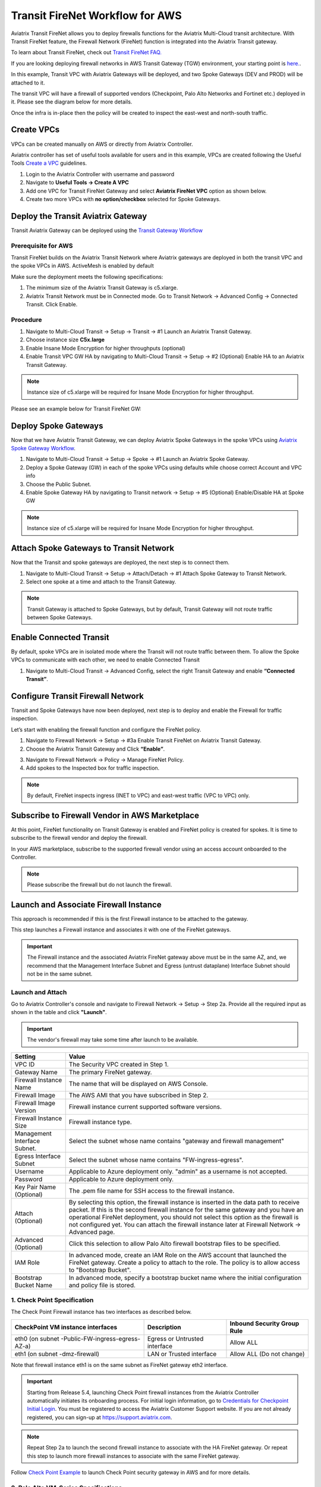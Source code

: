 .. meta::
  :description: Firewall Network Workflow
  :keywords: AWS Transit Gateway, AWS TGW, TGW orchestrator, Aviatrix Transit network, Transit DMZ, Egress, Firewall, Firewall Network, FireNet


=========================================================
Transit FireNet Workflow for AWS
=========================================================

Aviatrix Transit FireNet allows you to deploy firewalls functions for the Aviatrix Multi-Cloud transit architecture. With Transit FireNet feature, the Firewall Network (FireNet) function is integrated into the Aviatrix Transit gateway.

To learn about Transit FireNet, check out `Transit FireNet FAQ. <https://docs.aviatrix.com/HowTos/transit_firenet_faq.html>`_

If you are looking deploying firewall networks in AWS Transit Gateway (TGW) environment, your starting point is `here. <https://docs.aviatrix.com/HowTos/firewall_network_workflow.html>`_.

In this example, Transit VPC with Aviatrix Gateways will be deployed, and two Spoke Gateways (DEV and PROD) will be attached to it.

The transit VPC will have a firewall of supported vendors (Checkpoint, Palo Alto Networks and Fortinet etc.) deployed in it. Please see the diagram below for more details.

Once the infra is in-place then the policy will be created to inspect the east-west and north-south traffic.

|avx_tr_firenet_topology|

Create VPCs
*************

VPCs can be created manually on AWS or directly from Aviatrix Controller.

Aviatrix controller has set of useful tools available for users and in this example, VPCs are created following the Useful Tools `Create a VPC <https://docs.aviatrix.com/HowTos/create_vpc.html>`_ guidelines.

1.	Login to the Aviatrix Controller with username and password
#.	Navigate to **Useful Tools -> Create A VPC**
#.	Add one VPC for Transit FireNet Gateway and select **Aviatrix FireNet VPC** option as shown below.
#.  Create two more VPCs with **no option/checkbox** selected for Spoke Gateways.

|create_vpc|

Deploy the Transit Aviatrix Gateway
************************************

Transit Aviatrix Gateway can be deployed using the `Transit Gateway Workflow <https://docs.aviatrix.com/HowTos/transitvpc_workflow.html#launch-a-transit-gateway>`_

Prerequisite for AWS
~~~~~~~~~~~~~~~~~~~~~

Transit FireNet builds on the Aviatrix Transit Network where Aviatrix gateways are deployed in both the transit VPC and the spoke VPCs in AWS. ActiveMesh is enabled by default

Make sure the deployment meets the following specifications:

1.	The minimum size of the Aviatrix Transit Gateway is c5.xlarge.
#.	Aviatrix Transit Network must be in Connected mode. Go to Transit Network -> Advanced Config -> Connected Transit. Click Enable.

Procedure
~~~~~~~~~~

1.	Navigate to Multi-Cloud Transit -> Setup -> Transit -> #1 Launch an Aviatrix Transit Gateway.
#.	Choose instance size **C5x.large**
#.	Enable Insane Mode Encryption for higher throughputs (optional)
#.	Enable Transit VPC GW HA by navigating to Multi-Cloud Transit -> Setup -> #2 (Optional) Enable HA to an Aviatrix Transit Gateway.

.. note::
    Instance size of c5.xlarge will be required for Insane Mode Encryption for higher throughput.

Please see an example below for Transit FireNet GW:

|tr_firenet_gw|

Deploy Spoke Gateways
**********************

Now that we have Aviatrix Transit Gateway, we can deploy Aviatrix Spoke Gateways in the spoke VPCs using `Aviatrix Spoke Gateway Workflow <https://docs.aviatrix.com/HowTos/transitvpc_workflow.html#launch-a-spoke-gateway>`_.

1.	Navigate to Multi-Cloud Transit -> Setup -> Spoke -> #1 Launch an Aviatrix Spoke Gateway.
#.	Deploy a Spoke Gateway (GW) in each of the spoke VPCs using defaults while choose correct Account and VPC info
#.	Choose the Public Subnet.
#.	Enable Spoke Gateway HA by navigating to Transit network -> Setup -> #5 (Optional) Enable/Disable HA at Spoke GW

.. note::
    Instance size of c5.xlarge will be required for Insane Mode Encryption for higher throughput.

|launch_spk_gw|

Attach Spoke Gateways to Transit Network
****************************************

Now that the Transit and spoke gateways are deployed, the next step is to connect them.

1.	Navigate to Multi-Cloud Transit -> Setup -> Attach/Detach -> #1 Attach Spoke Gateway to Transit Network.
#.	Select one spoke at a time and attach to the Transit Gateway.

|attach_spk_trgw|

.. note::
 Transit Gateway is attached to Spoke Gateways, but by default, Transit Gateway will not route traffic between Spoke Gateways.

Enable Connected Transit
************************

By default, spoke VPCs are in isolated mode where the Transit will not route traffic between them. To allow the Spoke VPCs to communicate with each other, we need to enable Connected Transit

1.	Navigate to Multi-Cloud Transit -> Advanced Config, select the right Transit Gateway and enable **“Connected Transit”**.

|connected_transit|

Configure Transit Firewall Network
***********************************

Transit and Spoke Gateways have now been deployed, next step is to deploy and enable the Firewall for traffic inspection.

Let’s start with enabling the firewall function and configure the FireNet policy.

1.	Navigate to Firewall Network -> Setup -> #3a Enable Transit FireNet on Aviatrix Transit Gateway.
#.	Choose the Aviatrix Transit Gateway and Click **“Enable”**.

|en_tr_firenet|

3.	Navigate to Firewall Network -> Policy -> Manage FireNet Policy.
#.	Add spokes to the Inspected box for traffic inspection.

.. note::
    By default, FireNet inspects ingress (INET to VPC) and east-west traffic (VPC to VPC) only.

|tr_firenet_policy|


Subscribe to Firewall Vendor in AWS Marketplace
***********************************************

At this point, FireNet functionality on Transit Gateway is enabled and FireNet policy is created for spokes. It is time to subscribe to the firewall vendor and deploy the firewall.

In your AWS marketplace, subscribe to the supported firewall vendor using an access account onboarded to the Controller.

.. note::
    Please subscribe the firewall but do not launch the firewall.

|subscribe_firewall|

Launch and Associate Firewall Instance
**************************************

This approach is recommended if this is the first Firewall instance to be attached to the gateway.

This step launches a Firewall instance and associates it with one of the FireNet gateways.


.. important::

    The Firewall instance and the associated Aviatrix FireNet gateway above must be in the same AZ, and, we recommend that the Management Interface Subnet and Egress (untrust dataplane) Interface Subnet should not be in the same subnet.

Launch and Attach
~~~~~~~~~~~~~~~~~~~

Go to Aviatrix Controller's console and navigate to Firewall Network -> Setup -> Step 2a. Provide all the required input as shown in the table and click **"Launch"**.

.. important::
    The vendor's firewall may take some time after launch to be available.


==========================================      ==========
**Setting**                                     **Value**
==========================================      ==========
VPC ID                                          The Security VPC created in Step 1.
Gateway Name                                    The primary FireNet gateway.
Firewall Instance Name                          The name that will be displayed on AWS Console.
Firewall Image                                  The AWS AMI that you have subscribed in Step 2.
Firewall Image Version                          Firewall instance current supported software versions.
Firewall Instance Size                          Firewall instance type.
Management Interface Subnet.                    Select the subnet whose name contains "gateway and firewall management"
Egress Interface Subnet                         Select the subnet whose name contains "FW-ingress-egress".
Username                                        Applicable to Azure deployment only. "admin" as a username is not accepted.
Password                                        Applicable to Azure deployment only.
Key Pair Name (Optional)                        The .pem file name for SSH access to the firewall instance.
Attach (Optional)                               By selecting this option, the firewall instance is inserted in the data path to receive packet. If this is the second firewall instance for the same gateway and you have an operational FireNet deployment, you should not select this option as the firewall is not configured yet. You can attach the firewall instance later at Firewall Network -> Advanced page.
Advanced (Optional)                             Click this selection to allow Palo Alto firewall bootstrap files to be specified.
IAM Role                                        In advanced mode, create an IAM Role on the AWS account that launched the FireNet gateway. Create a policy to attach to the role. The policy is to allow access to "Bootstrap Bucket".
Bootstrap Bucket Name                           In advanced mode, specify a bootstrap bucket name where the initial configuration and policy file is stored.
==========================================      ==========

1. Check Point Specification
~~~~~~~~~~~~~~~~~~~~~~~~~~~~~~~~~~~~~~~~~~~

The Check Point Firewall instance has two interfaces as described below.

========================================================         ===============================          ================================
**CheckPoint VM instance interfaces**                             **Description**                          **Inbound Security Group Rule**
========================================================         ===============================          ================================
eth0 (on subnet -Public-FW-ingress-egress-AZ-a)                  Egress or Untrusted interface            Allow ALL
eth1 (on subnet -dmz-firewall)                                   LAN or Trusted interface                 Allow ALL (Do not change)
========================================================         ===============================          ================================

Note that firewall instance eth1 is on the same subnet as FireNet gateway eth2 interface.

.. important::

     Starting from Release 5.4, launching Check Point firewall instances from the Aviatrix Controller automatically initiates its onboarding process. For initial login information, go to `Credentials for Checkpoint Initial Login <https://aviatrix.zendesk.com/hc/en-us/articles/4417552852109>`_. You must be registered to access the Aviatrix Customer Support website. If you are not already registered, you can sign-up at https://support.aviatrix.com.


.. note::
    Repeat Step 2a to launch the second firewall instance to associate with the HA FireNet gateway. Or repeat this step to launch more firewall instances to associate with the same FireNet gateway.


Follow `Check Point Example <https://docs.aviatrix.com/HowTos/config_CheckPointVM.html#example-config-for-check-point-vm-in-aws>`_ to launch Check Point security gateway in AWS and for more details.


2. Palo Alto VM-Series Specifications
~~~~~~~~~~~~~~~~~~~~~~~~~~~~~~~~~~~~~~~~~~~

Palo instance has three interfaces as described below.

========================================================         ===============================          ================================
**Palo Alto VM instance interfaces**                             **Description**                          **Inbound Security Group Rule**
========================================================         ===============================          ================================
eth0 (on subnet -Public-FW-ingress-egress-AZ-a)                  Egress or Untrusted interface            Allow ALL
eth1 (on subnet -Public-gateway-and-firewall-mgmt-AZ-a)          Management interface                     Allow SSH, HTTPS, ICMP, TCP 3978
eth2 (on subnet -dmz-firewall)                                   LAN or Trusted interface                 Allow ALL (Do not change)
========================================================         ===============================          ================================

Note that firewall instance eth2 is on the same subnet as FireNet gateway eth2 interface.

.. important::

    For Panorama managed firewalls, you need to prepare Panorama first and then launch a firewall. Check out `Setup Panorama <https://docs.aviatrix.com/HowTos/paloalto_API_setup.html#managing-vm-series-by-panorama>`_.  When a VM-Series instance is launched and connected with Panorama, you need to apply a one time "commit and push" from the Panorama console to sync the firewall instance and Panorama.

.. Tip::

    If VM-Series are individually managed and integrated with the Controller, you can still use Bootstrap to save initial configuration time. Export the first firewall's configuration to bootstrap.xml, create an IAM role and Bootstrap bucket structure as indicated above, then launch additional firewalls with IAM role and the S3 bucket name to save the time of the firewall manual initial configuration.


Follow `Palo Alto Network (VM Series) Example <https://docs.aviatrix.com/HowTos/config_paloaltoVM.html#example-config-for-palo-alto-network-vm-series>`_ to launch VM Series firewall in AWS and for more details.


3. FortiGate Specifications
~~~~~~~~~~~~~~~~~~~~~~~~~~~~~~~~~~~~~~~~~~~

FortiGate Next Generation Firewall instance has 2 interfaces as described below.

========================================================         ===============================          ================================
**Fortigate VM instance interfaces**                             **Description**                          **Inbound Security Group Rule**
========================================================         ===============================          ================================
eth0 (on subnet -Public-FW-ingress-egress-AZ-a)                  Egress or Untrusted interface            Allow ALL
eth1 (on subnet -dmz-firewall)                                   LAN or Trusted interface                 Allow ALL (Do not change)
========================================================         ===============================          ================================

.. note::
    Firewall instance eth1 is on the same subnet as FireNet gateway eth2 interface.

.. tip::
    Starting from Release 5.4, Fortigate bootstrap configuration is supported.


Follow `Fortigate Example <https://docs.aviatrix.com/HowTos/config_FortiGateVM.html#example-config-for-fortigate-vm-in-aws>`_ to launch Fortigate in AWS and for more details.



Step 2b: Associate an Existing Firewall Instance
*******************************************************

This step is the alternative step to Step 2a. If you already launched the firewall (Check Point, Palo Alto Network or Fortinet) instance from AWS Console, you can still associate it with the FireNet gateway.

Go to Aviatrix Controller's console and navigate to **Firewall Network -> Setup -> Step 7b** and associate a firewall with right FireNet Gateway.

Step 9: Example Setup for "Allow All" Policy
***************************************************

After a firewall instance is launched, wait for 5 to 15 minutes for it to come up. Time varies for each firewall vendor.
In addition, please follow example configuration guides as below to build a simple policy on the firewall instance for a test validation that traffic is indeed being routed to firewall instance.

Palo Alto Network (PAN)
~~~~~~~~~~~~~~~~~~~~~~~~~~~~~~~~~~~~~~~~~~~

For basic configuration, please refer to `example Palo Alto Network configuration guide <https://docs.aviatrix.com/HowTos/config_paloaltoVM.html>`_.

For implementation details on using Bootstrap to launch and initiate VM-Series, refer to `Bootstrap Configuration Example <https://docs.aviatrix.com/HowTos/bootstrap_example.html>`_.

FortiGate (Fortinet)
~~~~~~~~~~~~~~~~~~~~~~~~~~~~~~~~~~~~~~~~~~~

For basic configuration, please refer to `example Fortinet configuration guide <https://docs.aviatrix.com/HowTos/config_FortiGateVM.html>`_.

Check Point
~~~~~~~~~~~~~~~~~~~~~~~~~~~~~~~~~~~~~~~~~~~

For basic configuration, please refer to `example Check Point configuration guide <https://docs.aviatrix.com/HowTos/config_CheckPointVM.html>`_.


Step 10: (Optional) Vendor Firewall Integration
*****************************************************

Vendor integration dynamically updates firewall route tables. The use case is for networks with non-RFC 1918 routes that require specific route table programming on the firewall appliance

1.	Go to Firewall Network -> Vendor Integration -> Select Firewall, fill in the details of your Firewall instance.
2.	Click Save, Show and Sync.

Step 11: Verification
***************************

There are multiple ways to verify if Transit FireNet is configured properly:

    1.	Aviatrix Flightpath - Control-plane Test
    #.	Ping/Traceroute Test between Spoke VPCs (East-West) - Data-plane Test

Flight Path Test for FireNet Control-Plane Verification:
~~~~~~~~~~~~~~~~~~~~~~~~~~~~~~~~~~~~~~~~~~~~~~~~~~~~~~~~~~~~~

Flight Path is a very powerful troubleshooting Aviatrix tool which allows users to validate the control-plane and gives visibility of end to end packet flow.

    1.	Navigate to **Troubleshoot-> Flight Path**
    #.	Provide the Source and Destination Region and VPC information
    #.	Select ICMP and Private subnet, and Run the test

.. note::
    EC2 VM instance will be required in AWS, and ICMP should be allowed in security group.

Ping/Traceroute Test for FireNet Data-Plane Verification:
~~~~~~~~~~~~~~~~~~~~~~~~~~~~~~~~~~~~~~~~~~~~~~~~~~~~~~~~~~~~~~~~~~~

Once control-plane is established and no problem found in security and routing polices. Data-plane validation needs to be verified to make sure traffic is flowing and not blocking anywhere.

There are multiple ways to check data-plane:
    1. One way to SSH to Spoke EC2 instance  (e.g. DEV1-VM) and ping other Spoke EC2 to instance (e.g PROD1-VM) to make sure no traffic loss in the path.
    2. Ping/traceroute capture can also be performed from Aviatrix Controller. Go to **TROUBLESHOOT -> Diagnostics** and perform the test.


.. |subscribe_firewall| image:: transit_firenet_workflow_media/transit_firenet_AWS_workflow_media/subscribe_firewall.png
   :scale: 25%

.. |en_tr_firenet| image:: transit_firenet_workflow_media/transit_firenet_AWS_workflow_media/en_tr_firenet.png
   :scale: 25%

.. |tr_firenet_policy| image:: transit_firenet_workflow_media/transit_firenet_AWS_workflow_media/tr_firenet_policy.png
   :scale: 25%

.. |avx_tr_firenet_topology| image:: transit_firenet_workflow_media/transit_firenet_AWS_workflow_media/avx_tr_firenet_topology.png
   :scale: 25%

.. |create_vpc| image:: transit_firenet_workflow_media/transit_firenet_AWS_workflow_media/create_vpc.png
   :scale: 25%

.. |tr_firenet_gw| image:: transit_firenet_workflow_media/transit_firenet_AWS_workflow_media/tr_firenet_gw.png
   :scale: 25%

.. |launch_spk_gw| image:: transit_firenet_workflow_media/transit_firenet_AWS_workflow_media/launch_spk_gw.png
   :scale: 25%

.. |attach_spk_trgw| image:: transit_firenet_workflow_media/transit_firenet_AWS_workflow_media/attach_spk_trgw.png
   :scale: 25%

.. |connected_transit| image:: transit_firenet_workflow_media/transit_firenet_AWS_workflow_media/connected_transit.png
   :scale: 25%

.. disqus::
